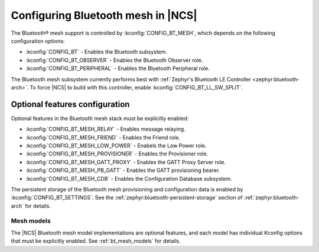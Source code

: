 .. _ug_bt_mesh_configuring:

Configuring Bluetooth mesh in |NCS|
###################################

The Bluetooth® mesh support is controlled by :kconfig:`CONFIG_BT_MESH`, which depends on the following configuration options:

* :kconfig:`CONFIG_BT` - Enables the Bluetooth subsystem.
* :kconfig:`CONFIG_BT_OBSERVER` - Enables the Bluetooth Observer role.
* :kconfig:`CONFIG_BT_PERIPHERAL` - Enables the Bluetooth Peripheral role.

The Bluetooth mesh subsystem currently performs best with :ref:`Zephyr's Bluetooth LE Controller <zephyr:bluetooth-arch>`.
To force |NCS| to build with this controller, enable :kconfig:`CONFIG_BT_LL_SW_SPLIT`.

Optional features configuration
*******************************

Optional features in the Bluetooth mesh stack must be explicitly enabled:

* :kconfig:`CONFIG_BT_MESH_RELAY` - Enables message relaying.
* :kconfig:`CONFIG_BT_MESH_FRIEND` - Enables the Friend role.
* :kconfig:`CONFIG_BT_MESH_LOW_POWER` - Enabels the Low Power role.
* :kconfig:`CONFIG_BT_MESH_PROVISIONER` - Enables the Provisioner role.
* :kconfig:`CONFIG_BT_MESH_GATT_PROXY` - Enables the GATT Proxy Server role.
* :kconfig:`CONFIG_BT_MESH_PB_GATT` - Enables the GATT provisioning bearer.
* :kconfig:`CONFIG_BT_MESH_CDB` - Enables the Configuration Database subsystem.

The persistent storage of the Bluetooth mesh provisioning and configuration data is enabled by :kconfig:`CONFIG_BT_SETTINGS`.
See the :ref:`zephyr:bluetooth-persistent-storage` section of :ref:`zephyr:bluetooth-arch` for details.

Mesh models
===========

The |NCS| Bluetooth mesh model implementations are optional features, and each model has individual Kconfig options that must be explicitly enabled.
See :ref:`bt_mesh_models` for details.
